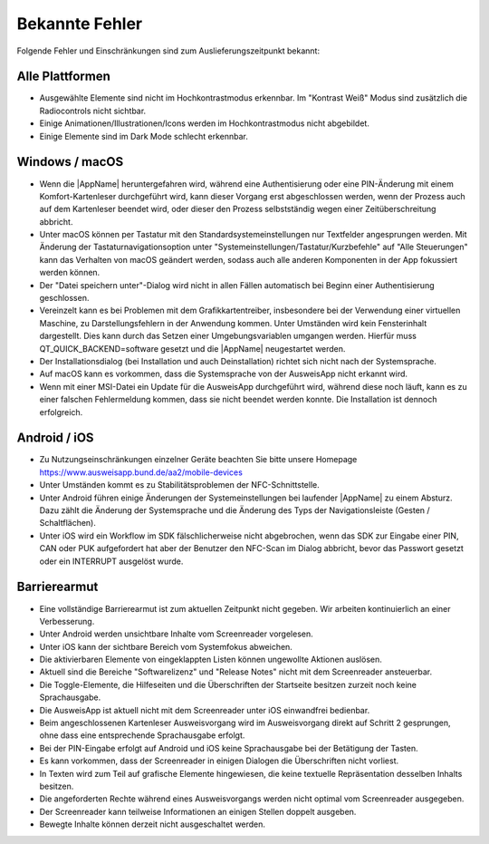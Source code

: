 Bekannte Fehler
===============

Folgende Fehler und Einschränkungen sind zum Auslieferungszeitpunkt bekannt:

Alle Plattformen
""""""""""""""""

- Ausgewählte Elemente sind nicht im Hochkontrastmodus erkennbar.
  Im "Kontrast Weiß" Modus sind zusätzlich die Radiocontrols nicht sichtbar.

- Einige Animationen/Illustrationen/Icons werden im Hochkontrastmodus nicht
  abgebildet.

- Einige Elemente sind im Dark Mode schlecht erkennbar.


Windows / macOS
"""""""""""""""

- Wenn die |AppName| heruntergefahren wird, während eine Authentisierung
  oder eine PIN-Änderung mit einem Komfort-Kartenleser durchgeführt wird, kann
  dieser Vorgang erst abgeschlossen werden, wenn der Prozess auch auf dem
  Kartenleser beendet wird, oder dieser den Prozess selbstständig wegen einer
  Zeitüberschreitung abbricht.

- Unter macOS können per Tastatur mit den Standardsystemeinstellungen nur
  Textfelder angesprungen werden. Mit Änderung der Tastaturnavigationsoption
  unter "Systemeinstellungen/Tastatur/Kurzbefehle" auf "Alle Steuerungen" kann
  das Verhalten von macOS geändert werden, sodass auch alle anderen
  Komponenten in der App fokussiert werden können.

- Der "Datei speichern unter"-Dialog wird nicht in allen Fällen automatisch
  bei Beginn einer Authentisierung geschlossen.

- Vereinzelt kann es bei Problemen mit dem Grafikkartentreiber, insbesondere
  bei der Verwendung einer virtuellen Maschine, zu Darstellungsfehlern in
  der Anwendung kommen. Unter Umständen wird kein Fensterinhalt dargestellt.
  Dies kann durch das Setzen einer Umgebungsvariablen umgangen werden.
  Hierfür muss QT_QUICK_BACKEND=software gesetzt und die |AppName|
  neugestartet werden.

- Der Installationsdialog (bei Installation und auch Deinstallation) richtet
  sich nicht nach der Systemsprache.

- Auf macOS kann es vorkommen, dass die Systemsprache von der AusweisApp nicht
  erkannt wird.

- Wenn mit einer MSI-Datei ein Update für die AusweisApp durchgeführt wird,
  während diese noch läuft, kann es zu einer falschen Fehlermeldung kommen,
  dass sie nicht beendet werden konnte.
  Die Installation ist dennoch erfolgreich.


Android / iOS
"""""""""""""

- Zu Nutzungseinschränkungen einzelner Geräte beachten Sie bitte unsere
  Homepage https://www.ausweisapp.bund.de/aa2/mobile-devices

- Unter Umständen kommt es zu Stabilitätsproblemen der NFC-Schnittstelle.

- Unter Android führen einige Änderungen der Systemeinstellungen bei laufender
  |AppName| zu einem Absturz. Dazu zählt die Änderung der Systemsprache und
  die Änderung des Typs der Navigationsleiste (Gesten / Schaltflächen).

- Unter iOS wird ein Workflow im SDK fälschlicherweise nicht abgebrochen, wenn
  das SDK zur Eingabe einer PIN, CAN oder PUK aufgefordert hat aber der Benutzer
  den NFC-Scan im Dialog abbricht, bevor das Passwort gesetzt oder ein INTERRUPT
  ausgelöst wurde.


Barrierearmut
"""""""""""""

- Eine vollständige Barrierearmut ist zum aktuellen Zeitpunkt nicht
  gegeben. Wir arbeiten kontinuierlich an einer Verbesserung.

- Unter Android werden unsichtbare Inhalte vom Screenreader vorgelesen.

- Unter iOS kann der sichtbare Bereich vom Systemfokus abweichen.

- Die aktivierbaren Elemente von eingeklappten Listen können ungewollte
  Aktionen auslösen.

- Aktuell sind die Bereiche "Softwarelizenz" und "Release Notes" nicht mit
  dem Screenreader ansteuerbar.

- Die Toggle-Elemente, die Hilfeseiten und die Überschriften der Startseite
  besitzen zurzeit noch keine Sprachausgabe.

- Die AusweisApp ist aktuell nicht mit dem Screenreader unter iOS einwandfrei
  bedienbar.

- Beim angeschlossenen Kartenleser Ausweisvorgang wird im Ausweisvorgang direkt
  auf Schritt 2 gesprungen, ohne dass eine entsprechende Sprachausgabe erfolgt.

- Bei der PIN-Eingabe erfolgt auf Android und iOS keine Sprachausgabe bei der
  Betätigung der Tasten.

- Es kann vorkommen, dass der Screenreader in einigen Dialogen die Überschriften
  nicht vorliest.

- In Texten wird zum Teil auf grafische Elemente hingewiesen, die keine textuelle
  Repräsentation desselben Inhalts besitzen.

- Die angeforderten Rechte während eines Ausweisvorgangs werden nicht optimal vom
  Screenreader ausgegeben.

- Der Screenreader kann teilweise Informationen an einigen Stellen doppelt ausgeben.

- Bewegte Inhalte können derzeit nicht ausgeschaltet werden.
